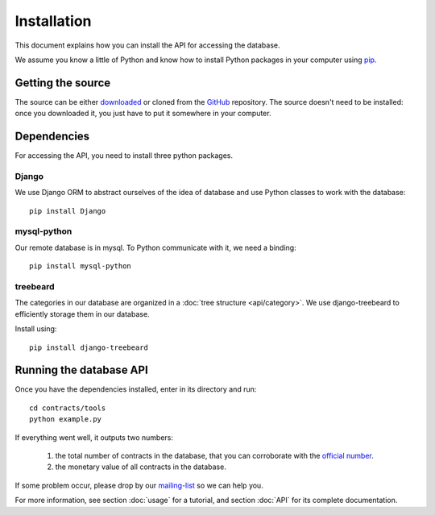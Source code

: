 Installation
============

This document explains how you can install the API for accessing the database.

.. _pip: https://pypi.python.org/pypi/pip

We assume you know a little of Python and know how to install Python packages in your computer using pip_.

Getting the source
------------------

.. _GitHub: https://github.com/jorgecarleitao/public-contracts
.. _downloaded: https://github.com/jorgecarleitao/public-contracts/archive/master.zip
.. _mailing-list: https://groups.google.com/forum/#!forum/public-contracts

The source can be either downloaded_ or cloned from the GitHub_ repository.
The source doesn't need to be installed: once you downloaded it, you just have to put it
somewhere in your computer.

Dependencies
------------

For accessing the API, you need to install three python packages.

Django
^^^^^^

We use Django ORM to abstract ourselves of the idea of database and use Python classes to work with the database::

    pip install Django

mysql-python
^^^^^^^^^^^^

Our remote database is in mysql. To Python communicate with it, we need a binding::

    pip install mysql-python

treebeard
^^^^^^^^^

The categories in our database are organized in a :doc:`tree structure <api/category>`.
We use django-treebeard to efficiently storage them in our database.

Install using::

    pip install django-treebeard

Running the database API
------------------------

.. _official number: http://www.base.gov.pt/base2/html/pesquisas/contratos.shtml

Once you have the dependencies installed, enter in its directory and run::

    cd contracts/tools
    python example.py

If everything went well, it outputs two numbers:

    1. the total number of contracts in the database, that you can corroborate with the `official number`_.
    2. the monetary value of all contracts in the database.

If some problem occur, please drop by our mailing-list_ so we can help you.

For more information, see section :doc:`usage` for a tutorial, and section :doc:`API` for its complete
documentation.
